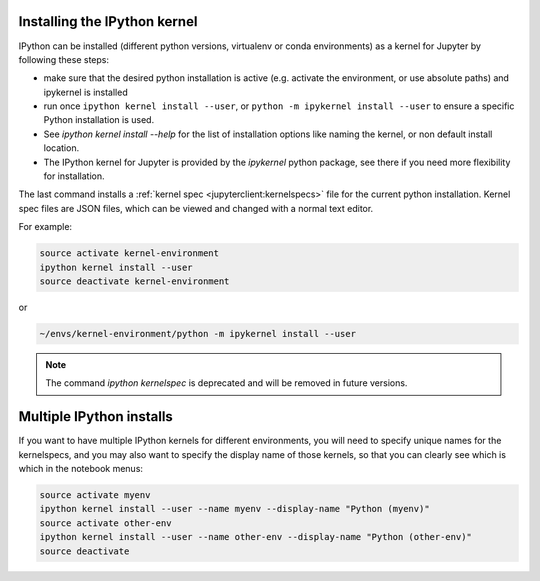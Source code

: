 .. _kernel_install:

Installing the IPython kernel
=============================

IPython can be installed (different python versions, virtualenv or conda
environments) as a kernel for Jupyter by following these steps:

* make sure that the desired python installation is active
  (e.g. activate the environment, or use absolute paths)
  and ipykernel is installed
* run once ``ipython kernel install --user``,
  or ``python -m ipykernel install --user`` to ensure a specific Python installation is used.
* See `ipython kernel install --help` for the list of installation options like
  naming the kernel, or non default install location.
* The IPython kernel for Jupyter is provided by the `ipykernel` python package,
  see there if you need more flexibility for installation.


The last command installs a :ref:`kernel spec <jupyterclient:kernelspecs>` file
for the current python installation. Kernel spec files are JSON files, which
can be viewed and changed with a normal text editor.

For example:

.. sourcecode:: bash

    source activate kernel-environment
    ipython kernel install --user
    source deactivate kernel-environment

or

.. sourcecode:: bash

    ~/envs/kernel-environment/python -m ipykernel install --user

.. note ::

    The command `ipython kernelspec` is deprecated and will be removed in future versions.


.. _multiple_kernel_install:

Multiple IPython installs
=========================

If you want to have multiple IPython kernels for different environments,
you will need to specify unique names for the kernelspecs,
and you may also want to specify the display name of those kernels,
so that you can clearly see which is which in the notebook menus:

.. sourcecode:: bash

    source activate myenv
    ipython kernel install --user --name myenv --display-name "Python (myenv)"
    source activate other-env
    ipython kernel install --user --name other-env --display-name "Python (other-env)"
    source deactivate

